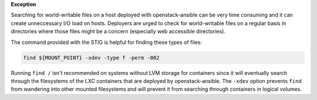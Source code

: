 **Exception**

Searching for world-writable files on a host deployed with openstack-ansible
can be very time consuming and it can create unneccessary I/O load on hosts.
Deployers are urged to check for world-writable files on a regular basis in
directories where those files might be a concern (especially web accessible
directories).

The command provided with the STIG is helpful for finding these types of files:

.. code-block:: bash

    find ${MOUNT_POINT} -xdev -type f -perm -002

Running ``find /`` isn't recommended on systems without LVM storage for
containers since it will eventually search through the filesystems of the LXC
containers that are deployed by openstack-ansible. The ``-xdev`` option
prevents ``find`` from wandering into other mounted filesystems and will
prevent it from searching through containers in logical volumes.
